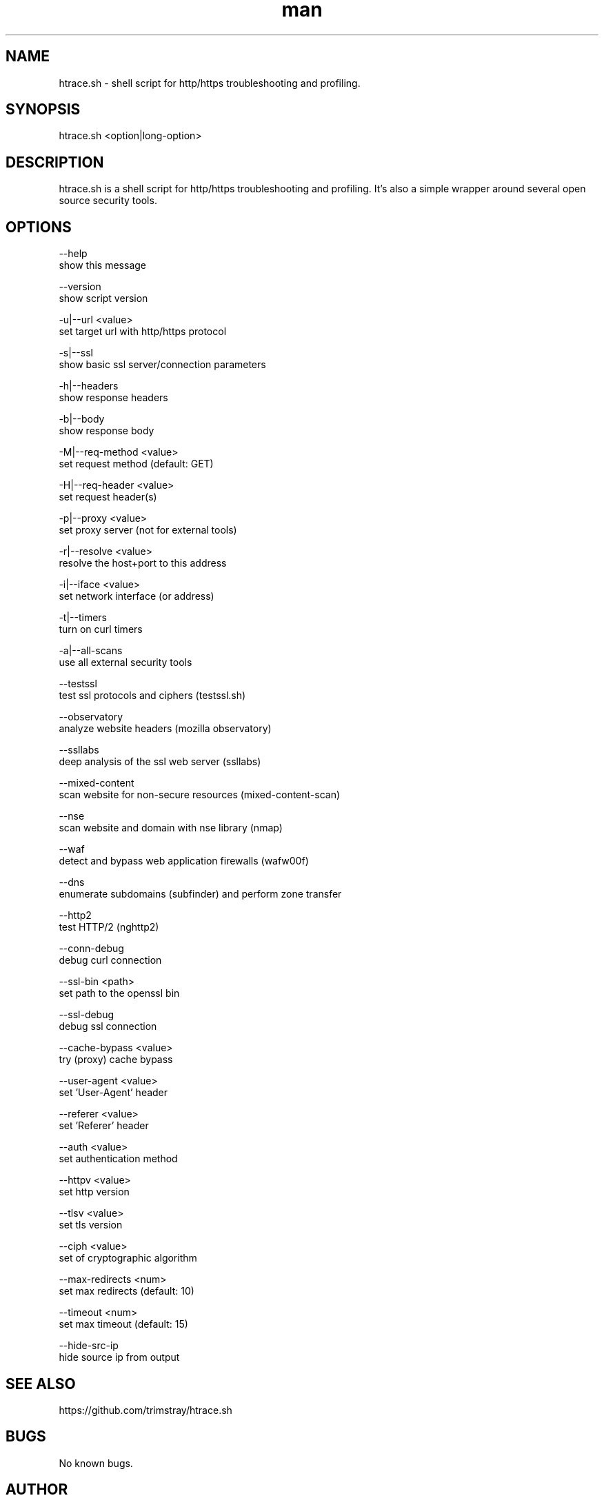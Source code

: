 .\" Manpage for htrace.sh.
.\" Contact trimstray@gmail.com.
.TH man 8 "12.07.2018" "1.1.7" "htrace.sh man page"
.SH NAME
htrace.sh \- shell script for http/https troubleshooting and profiling.
.SH SYNOPSIS
htrace.sh <option|long-option>
.SH DESCRIPTION
htrace.sh is a shell script for http/https troubleshooting and profiling. It's also a simple wrapper around several open source security tools.
.SH OPTIONS
--help
        show this message

--version
        show script version

-u|--url <value>
        set target url with http/https protocol

-s|--ssl
        show basic ssl server/connection parameters

-h|--headers
        show response headers

-b|--body
        show response body

-M|--req-method <value>
        set request method (default: GET)

-H|--req-header <value>
        set request header(s)

-p|--proxy <value>
        set proxy server (not for external tools)

-r|--resolve <value>
        resolve the host+port to this address

-i|--iface <value>
        set network interface (or address)

-t|--timers
        turn on curl timers

-a|--all-scans
        use all external security tools

--testssl
        test ssl protocols and ciphers (testssl.sh)

--observatory
        analyze website headers (mozilla observatory)

--ssllabs
        deep analysis of the ssl web server (ssllabs)

--mixed-content
        scan website for non-secure resources (mixed-content-scan)

--nse
        scan website and domain with nse library (nmap)

--waf
        detect and bypass web application firewalls (wafw00f)

--dns
        enumerate subdomains (subfinder) and perform zone transfer

--http2
        test HTTP/2 (nghttp2)

--conn-debug
        debug curl connection

--ssl-bin <path>
        set path to the openssl bin

--ssl-debug
        debug ssl connection

--cache-bypass <value>
        try (proxy) cache bypass

--user-agent <value>
        set 'User-Agent' header

--referer <value>
        set 'Referer' header

--auth <value>
        set authentication method

--httpv <value>
        set http version

--tlsv <value>
        set tls version

--ciph <value>
        set of cryptographic algorithm

--max-redirects <num>
        set max redirects (default: 10)

--timeout <num>
        set max timeout (default: 15)

--hide-src-ip
        hide source ip from output
.SH SEE ALSO
https://github.com/trimstray/htrace.sh
.SH BUGS
No known bugs.
.SH AUTHOR
trimstray (trimstray@gmail.com)
